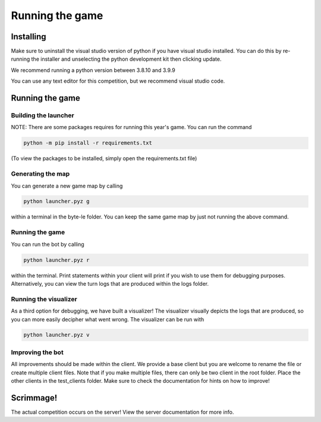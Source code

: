 ===================
Running the game
===================

Installing
==========

Make sure to uninstall the visual studio version of python if you have visual studio installed. 
You can do this by re-running the installer and unselecting the python development kit then clicking update.

We recommend running a python version between 3.8.10 and 3.9.9

You can use any text editor for this competition, but we recommend visual studio code.


Running the game
================

Building the launcher
---------------------

NOTE: There are some packages requires for running this year's game. You can run the command 

.. code-block:: console

    python -m pip install -r requirements.txt

(To view the packages to be installed, simply open the requirements.txt file)


Generating the map
------------------

You can generate a new game map by calling

.. code-block:: python

    python launcher.pyz g

within a terminal in the byte-le folder. You can keep the same game map by just not running the above command.


Running the game
-----------------

You can run the bot by calling

.. code-block:: python

    python launcher.pyz r

within the terminal. Print statements within your client will print if you wish to use them for debugging purposes. Alternatively, you can view
the turn logs that are produced within the logs folder.


Running the visualizer
----------------------

As a third option for debugging, we have built a visualizer! The visualizer visually depicts the logs that are produced, so you can more easily decipher what went wrong. 
The visualizer can be run with

.. code-block:: python

    python launcher.pyz v


Improving the bot
-----------------

All improvements should be made within the client. We provide a base client but you are welcome to rename the file or create multiple client files. 
Note that if you make multiple files, there can only be two client in the root folder. Place the other clients in the test_clients folder. Make sure to check the
documentation for hints on how to improve!


Scrimmage!
==========

The actual competition occurs on the server! View the server documentation for more info.